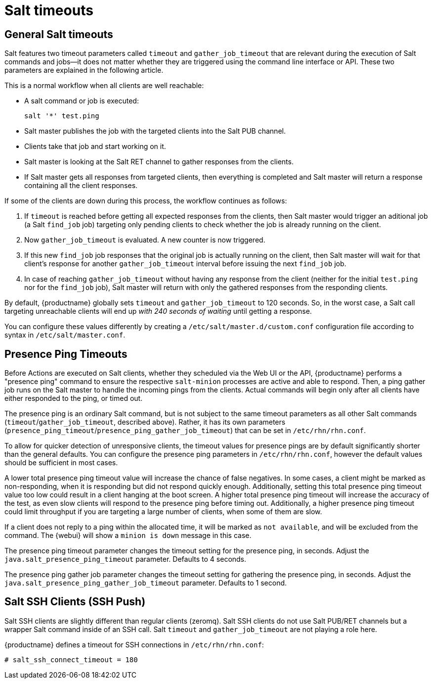 [[salt.timeouts]]
= Salt timeouts

== General Salt timeouts

Salt features two timeout parameters called `timeout` and `gather_job_timeout` that are relevant during the execution of Salt commands and jobs--it does not matter whether they are triggered using the command line interface or API.
These two parameters are explained in the following article.

This is a normal workflow when all clients are well reachable:

* A salt command or job is executed:
+

----
salt '*' test.ping
----
* Salt master publishes the job with the targeted clients into the Salt PUB channel.
* Clients take that job and start working on it.
* Salt master is looking at the Salt RET channel to gather responses from the clients.
* If Salt master gets all responses from targeted clients, then everything is completed and Salt master will return a response containing all the client responses.


If some of the clients are down during this process, the workflow continues as follows:

. If `timeout` is reached before getting all expected responses from the clients, then Salt master would trigger an aditional job (a Salt [command]``find_job`` job) targeting only pending clients to check whether the job is already running on the client.
. Now `gather_job_timeout` is evaluated. A new counter is now triggered.
. If this new [command]``find_job`` job responses that the original job is actually running on the client, then Salt master will wait for that client's response for another `gather_job_timeout` interval before issuing the next [command]``find_job`` job.
. In case of reaching `gather_job_timeout` without having any response from the client (neither for the initial [command]``test.ping`` nor for the [command]``find_job`` job), Salt master will return with only the gathered responses from the responding clients.


By default, {productname} globally sets `timeout` and `gather_job_timeout` to 120 seconds.
So, in the worst case, a Salt call targeting unreachable clients will end up _with 240 seconds of waiting_ until getting a response.

You can configure these values differently by creating a [filename]``/etc/salt/master.d/custom.conf`` configuration file according to syntax in [filename]``/etc/salt/master.conf``.

== Presence Ping Timeouts

Before Actions are executed on Salt clients, whether they scheduled via the Web UI or the API, {productname} performs a "presence ping" command to ensure the respective `salt-minion` processes are active and able to respond. Then, a ping gather job runs on the Salt master to handle the incoming pings from the clients. Actual commands will begin only after all clients have either responded to the ping, or timed out.

The presence ping is an ordinary Salt command, but is not subject to the same timeout parameters as all other Salt commands (`timeout`/`gather_job_timeout`, described above). Rather, it has its own parameters (`presence_ping_timeout`/`presence_ping_gather_job_timeout`) that can be set in [filename]``/etc/rhn/rhn.conf``.

To allow for quicker detection of unresponsive clients, the timeout values for presence pings are by default significantly shorter than the general defaults. You can configure the presence ping parameters in [filename]``/etc/rhn/rhn.conf``, however the default values should be sufficient in most cases.

A lower total presence ping timeout value will increase the chance of false negatives.
In some cases, a client might be marked as non-responding, when it is responding but did not respond quickly enough.
Additionally, setting this total presence ping timeout value too low could result in a client hanging at the boot screen.
A higher total presence ping timeout will increase the accuracy of the test, as even slow clients will respond to the presence ping before timing out.
Additionally, a higher presence ping timeout could limit throughput if you are targeting a large number of clients, when some of them are slow.

If a client does not reply to a ping within the allocated time, it will be marked as [systemitem]``not available``, and will be excluded from the command.
The {webui} will show a [systemitem]``minion is down`` message in this case.

The presence ping timeout parameter changes the timeout setting for the presence ping, in seconds.
Adjust the [systemitem]``java.salt_presence_ping_timeout`` parameter.
Defaults to 4 seconds.

The presence ping gather job parameter changes the timeout setting for gathering the presence ping, in seconds.
Adjust the [systemitem]``java.salt_presence_ping_gather_job_timeout`` parameter.
Defaults to 1 second.


== Salt SSH Clients (SSH Push)

Salt SSH clients are slightly different than regular clients (zeromq). Salt SSH clients do not use Salt PUB/RET channels but a wrapper Salt command inside of an SSH call.
Salt `timeout` and `gather_job_timeout` are not playing a role here.

{productname} defines a timeout for SSH connections in [path]``/etc/rhn/rhn.conf``:

----
# salt_ssh_connect_timeout = 180
----
